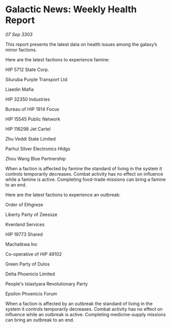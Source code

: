 * Galactic News: Weekly Health Report

/07 Sep 3303/

This report presents the latest data on health issues among the galaxy’s minor factions. 

Here are the latest factions to experience famine: 

HIP 5712 State Corp. 

Siluruba Purple Transport Ltd 

Liaedin Mafia 

HIP 32350 Industries 

Bureau of HIP 1914 Focus 

HIP 15545 Public Network 

HIP 116298 Jet Cartel 

Zhu Veddi State Limited 

Parhul Silver Electronics Hldgs 

Zhou Wang Blue Partnership 

When a faction is affected by famine the standard of living in the system it controls temporarily decreases. Combat activity has no effect on influence while a famine is active. Completing food-trade missions can bring a famine to an end. 

Here are the latest factions to experience an outbreak: 

Order of Ethgreze 

Liberty Party of Zeessze 

Kvenland Services 

HIP 19773 Shared 

Machatkwa Inc 

Co-operative of HIP 49102 

Green Party of Dulos 

Delta Phoenicis Limited 

People's Islastyara Revolutionary Party 

Epsilon Phoenicis Forum 

When a faction is affected by an outbreak the standard of living in the system it controls temporarily decreases. Combat activity has no effect on influence while an outbreak is active. Completing medicine-supply missions can bring an outbreak to an end.